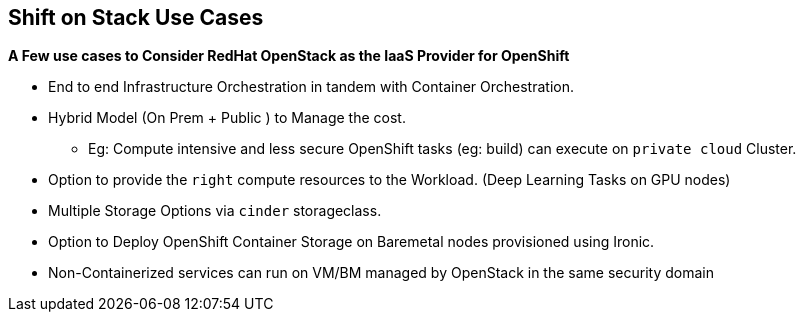 :scrollbar:
:data-uri:
:noaudio:

== Shift on Stack Use Cases

**A Few use cases to Consider RedHat OpenStack as the IaaS Provider for OpenShift**

* End to end Infrastructure Orchestration in tandem with Container Orchestration.

* Hybrid Model (On Prem + Public ) to Manage the cost.

**  Eg: Compute intensive and less secure OpenShift tasks (eg: build) can execute on  `private cloud` Cluster.

* Option to provide the `right` compute resources to the Workload.  (Deep Learning Tasks on GPU nodes)

* Multiple Storage Options via `cinder` storageclass.

* Option to Deploy OpenShift Container Storage on Baremetal nodes provisioned using Ironic.

* Non-Containerized services can run on VM/BM managed by OpenStack in the same security domain

ifdef::showscript[]

=== Transcript

endif::showscript[]
